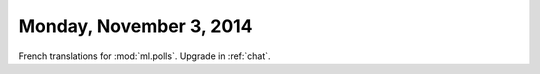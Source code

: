 ========================
Monday, November 3, 2014
========================

French translations for :mod:`ml.polls`.
Upgrade in :ref:`chat`.
